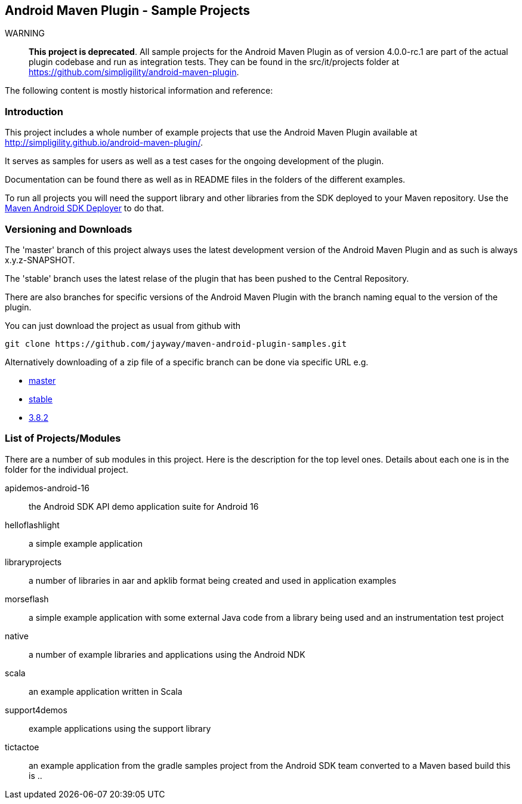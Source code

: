 == Android Maven Plugin - Sample Projects

WARNING:: *This project is deprecated*. All sample projects for the Android Maven
Plugin as of version 4.0.0-rc.1 are part of the actual plugin codebase and run as
integration tests. They can be found in the src/it/projects folder at
https://github.com/simpligility/android-maven-plugin[https://github.com/simpligility/android-maven-plugin].

The following content is mostly historical information and reference:

=== Introduction

This project includes a whole number of example projects that use the
Android Maven Plugin available at
http://simpligility.github.io/android-maven-plugin/[http://simpligility.github.io/android-maven-plugin/].

It serves as samples for users as well as a test cases for the ongoing
development of the plugin.

Documentation can be found there as well as in README files in the folders
of the different examples.

To run all projects you will need the support library and other libraries from the
SDK deployed to your Maven repository. Use the https://github.com/simpligility/maven-android-sdk-deployer[Maven Android SDK Deployer] to do that.

=== Versioning and Downloads

The 'master' branch of this project always uses the latest development
version of the Android Maven Plugin and as such is always
+x.y.z-SNAPSHOT+.

The 'stable' branch uses the latest relase of the plugin that has been
pushed to the Central Repository.

There are also branches for specific versions of the Android Maven
Plugin with the branch naming equal to the version of the plugin.

You can just download the project as usual from github with 
----
git clone https://github.com/jayway/maven-android-plugin-samples.git
----

Alternatively downloading of a zip file of a specific branch can be done via
specific URL e.g.

* https://github.com/jayway/maven-android-plugin-samples/zipball/master[master]
* https://github.com/jayway/maven-android-plugin-samples/zipball/stable[stable]
* https://github.com/jayway/maven-android-plugin-samples/zipball/3.8.2[3.8.2]

=== List of Projects/Modules

There are a number of sub modules in this project. Here is the
description for the top level ones. Details about each one is in the
folder for the individual project. 

apidemos-android-16:: the Android SDK API demo application suite for
Android 16

helloflashlight:: a simple example application

libraryprojects:: a number of libraries in aar and apklib format being
created and used in application examples

morseflash:: a simple example application with some external Java code
from a library being used and an instrumentation test project

native:: a number of example libraries and applications using the
Android NDK

scala:: an example application written in Scala

support4demos:: example applications using the support library

tictactoe:: an example application from the gradle samples project
from the Android SDK team converted to a Maven based build
this is ..
